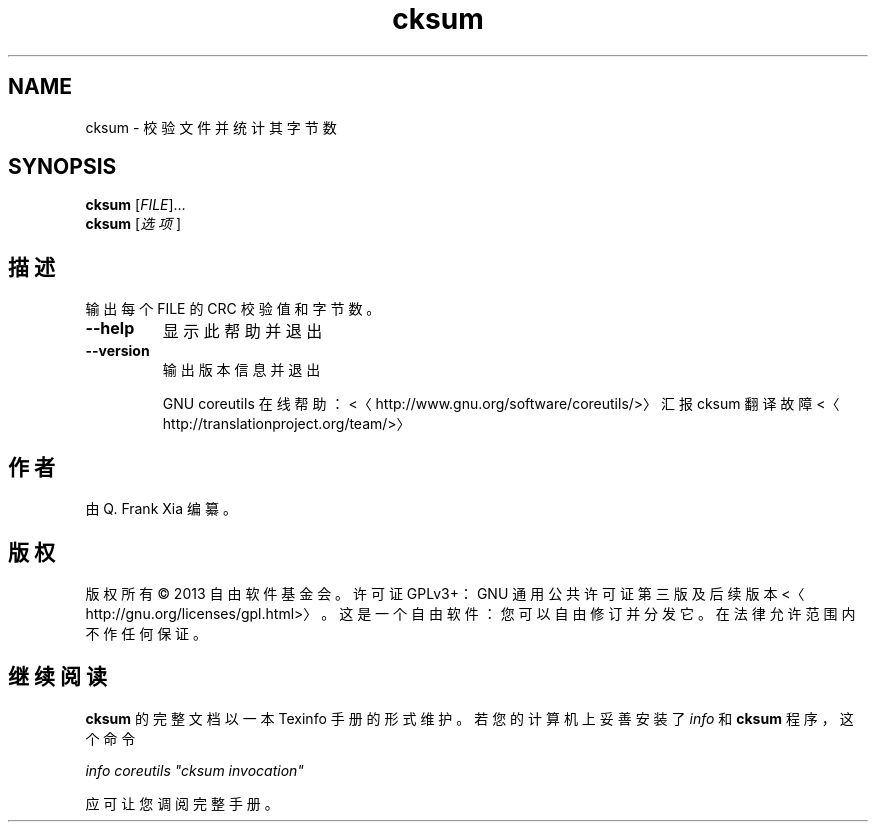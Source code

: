 .\" -*- coding: UTF-8 -*-
.if \n(.g .ds T< \\FC
.if \n(.g .ds T> \\F[\n[.fam]]
.de URL
\\$2 \(la\\$1\(ra\\$3
..
.if \n(.g .mso www.tmac
.TH cksum 1 "3 August 2014" "2014 年 7 月" "GNU coreutils 8.22"
.SH NAME
cksum \- 校验文件并统计其字节数
.SH SYNOPSIS
'nh
.fi
.ad l
\fBcksum\fR \kx
.if (\nx>(\n(.l/2)) .nr x (\n(.l/5)
'in \n(.iu+\nxu
[\fIFILE\fR]…
'in \n(.iu-\nxu
.ad b
'hy
'nh
.fi
.ad l
\fBcksum\fR \kx
.if (\nx>(\n(.l/2)) .nr x (\n(.l/5)
'in \n(.iu+\nxu
[\fI选项\fR]
'in \n(.iu-\nxu
.ad b
'hy
.SH 描述
输出每个 FILE 的 CRC 校验值和字节数。
.TP 
\*(T<\fB\-\-help\fR\*(T>
显示此帮助并退出
.TP 
\*(T<\fB\-\-version\fR\*(T>
输出版本信息并退出

GNU coreutils 在线帮助：<〈http://www.gnu.org/software/coreutils/>〉 汇报 cksum 翻译故障 <〈http://translationproject.org/team/>〉
.SH 作者
由 Q. Frank Xia 编纂。
.SH 版权
版权所有 © 2013 自由软件基金会。许可证 GPLv3+：GNU 通用公共许可证 第三版及后续版本 <〈http://gnu.org/licenses/gpl.html>〉。这是一个自由软件：您可以自由修订并分发它。在法律允许范围内不作任何保证。
.SH 继续阅读
\fBcksum\fR 的完整文档以一本 Texinfo 手册的形式维护。若您的计算机上妥善安装了 \fIinfo\fR 和 \fBcksum\fR 程序，这个命令
.PP
\fIinfo coreutils "cksum invocation"\fR
.PP
应可让您调阅完整手册。
